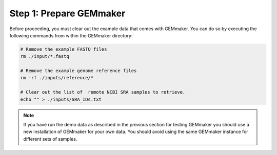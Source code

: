 Step 1: Prepare GEMmaker
------------------------

Before proceeding, you must clear out the example data that comes with GEMmaker. You can do so by executing the following commands from within the GEMmaker directory:

.. code:: bash

  # Remove the example FASTQ files
  rm ./input/*.fastq

  # Remove the example genome reference files
  rm -rf ./inputs/reference/*

  # Clear out the list of  remote NCBI SRA samples to retrieve.
  echo "" > ./inputs/SRA_IDs.txt

.. note::

  If you have run the demo data as described in the previous section for testing GEMmaker you should use a new installation of GEMmaker for your own data.  You should avoid using the same GEMmaker instance for different sets of samples.
